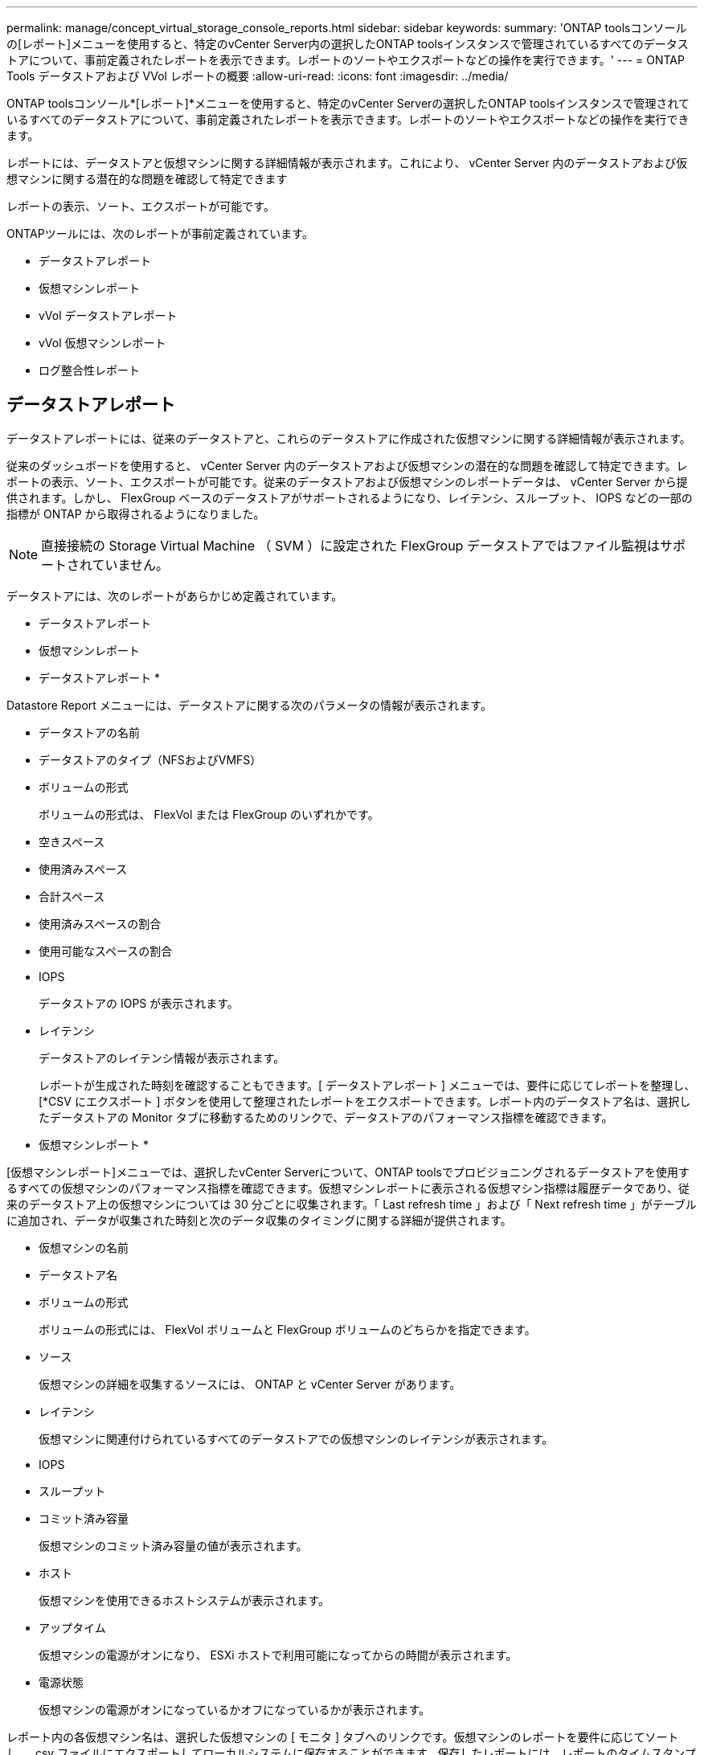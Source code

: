 ---
permalink: manage/concept_virtual_storage_console_reports.html 
sidebar: sidebar 
keywords:  
summary: 'ONTAP toolsコンソールの[レポート]メニューを使用すると、特定のvCenter Server内の選択したONTAP toolsインスタンスで管理されているすべてのデータストアについて、事前定義されたレポートを表示できます。レポートのソートやエクスポートなどの操作を実行できます。' 
---
= ONTAP Tools データストアおよび VVol レポートの概要
:allow-uri-read: 
:icons: font
:imagesdir: ../media/


[role="lead"]
ONTAP toolsコンソール*[レポート]*メニューを使用すると、特定のvCenter Serverの選択したONTAP toolsインスタンスで管理されているすべてのデータストアについて、事前定義されたレポートを表示できます。レポートのソートやエクスポートなどの操作を実行できます。

レポートには、データストアと仮想マシンに関する詳細情報が表示されます。これにより、 vCenter Server 内のデータストアおよび仮想マシンに関する潜在的な問題を確認して特定できます

レポートの表示、ソート、エクスポートが可能です。

ONTAPツールには、次のレポートが事前定義されています。

* データストアレポート
* 仮想マシンレポート
* vVol データストアレポート
* vVol 仮想マシンレポート
* ログ整合性レポート




== データストアレポート

データストアレポートには、従来のデータストアと、これらのデータストアに作成された仮想マシンに関する詳細情報が表示されます。

従来のダッシュボードを使用すると、 vCenter Server 内のデータストアおよび仮想マシンの潜在的な問題を確認して特定できます。レポートの表示、ソート、エクスポートが可能です。従来のデータストアおよび仮想マシンのレポートデータは、 vCenter Server から提供されます。しかし、 FlexGroup ベースのデータストアがサポートされるようになり、レイテンシ、スループット、 IOPS などの一部の指標が ONTAP から取得されるようになりました。


NOTE: 直接接続の Storage Virtual Machine （ SVM ）に設定された FlexGroup データストアではファイル監視はサポートされていません。

データストアには、次のレポートがあらかじめ定義されています。

* データストアレポート
* 仮想マシンレポート


* データストアレポート *

Datastore Report メニューには、データストアに関する次のパラメータの情報が表示されます。

* データストアの名前
* データストアのタイプ（NFSおよびVMFS）
* ボリュームの形式
+
ボリュームの形式は、 FlexVol または FlexGroup のいずれかです。

* 空きスペース
* 使用済みスペース
* 合計スペース
* 使用済みスペースの割合
* 使用可能なスペースの割合
* IOPS
+
データストアの IOPS が表示されます。

* レイテンシ
+
データストアのレイテンシ情報が表示されます。

+
レポートが生成された時刻を確認することもできます。[ データストアレポート ] メニューでは、要件に応じてレポートを整理し、 [*CSV にエクスポート ] ボタンを使用して整理されたレポートをエクスポートできます。レポート内のデータストア名は、選択したデータストアの Monitor タブに移動するためのリンクで、データストアのパフォーマンス指標を確認できます。



* 仮想マシンレポート *

[仮想マシンレポート]メニューでは、選択したvCenter Serverについて、ONTAP toolsでプロビジョニングされるデータストアを使用するすべての仮想マシンのパフォーマンス指標を確認できます。仮想マシンレポートに表示される仮想マシン指標は履歴データであり、従来のデータストア上の仮想マシンについては 30 分ごとに収集されます。「 Last refresh time 」および「 Next refresh time 」がテーブルに追加され、データが収集された時刻と次のデータ収集のタイミングに関する詳細が提供されます。

* 仮想マシンの名前
* データストア名
* ボリュームの形式
+
ボリュームの形式には、 FlexVol ボリュームと FlexGroup ボリュームのどちらかを指定できます。

* ソース
+
仮想マシンの詳細を収集するソースには、 ONTAP と vCenter Server があります。

* レイテンシ
+
仮想マシンに関連付けられているすべてのデータストアでの仮想マシンのレイテンシが表示されます。

* IOPS
* スループット
* コミット済み容量
+
仮想マシンのコミット済み容量の値が表示されます。

* ホスト
+
仮想マシンを使用できるホストシステムが表示されます。

* アップタイム
+
仮想マシンの電源がオンになり、 ESXi ホストで利用可能になってからの時間が表示されます。

* 電源状態
+
仮想マシンの電源がオンになっているかオフになっているかが表示されます。



レポート内の各仮想マシン名は、選択した仮想マシンの [ モニタ ] タブへのリンクです。仮想マシンのレポートを要件に応じてソートし、 .csv ファイルにエクスポートしてローカルシステムに保存することができます。保存したレポートには、レポートのタイムスタンプも追加されます。

FlexGroup ボリュームをベースとする仮想マシンでは、新しい仮想マシンの電源をオンにすると、 ONTAP で監視するためのファイルが登録されます。レイテンシ、スループット、および IOPS の履歴指標は、 VM レポートに ONTAP からアクセスしたときに取得されます。



== vVol レポート

vVol レポートには、 VMware Virtual Volumes （ vVol ）データストアと、それらのデータストアに作成された仮想マシンに関する詳細情報が表示されます。vVol ダッシュボードを使用すると、 vCenter Server 内の vVol データストアおよび仮想マシンの潜在的な問題を確認して特定できます。

レポートを表示、整理、エクスポートできます。vVolデータストアおよび仮想マシンレポートのデータは、ONTAP から提供されます。

vVol には、次の組み込みのレポートが用意されています。

* vVol データストアレポート
* vVol VM レポート


* vVol データストアレポート *

vVol データストアレポートのメニューには、データストアに関する次のパラメータに関する情報が表示されます。

* vVol データストア名
* 空きスペース
* 使用済みスペース
* 合計スペース
* 使用済みスペースの割合
* 使用可能なスペースの割合
* IOPS
* ONTAP 9.8 以降の NFS ベースの VVOL データストアについては、レイテンシのパフォーマンス指標を確認できます。レポートが生成された時刻を確認することもできます。vVol データストアレポートのメニューでは、要件に応じてレポートを整理し、 CSV にエクスポート * ボタンを使用して整理されたレポートをエクスポートできます。レポート内の各 SAN vVol データストア名は、選択した SAN vVol データストアの監視タブに移動するためのリンクで、パフォーマンス指標を表示できます。


* VVol 仮想マシンレポート *

vVol 仮想マシンのサマリレポートのメニューには、選択した vCenter Server 用に VASA Provider for ONTAP でプロビジョニングされた SAN vVol データストアを使用するすべての仮想マシンのパフォーマンス指標が表示されます。VM レポートに表示される仮想マシン指標は履歴データであり、 VVOL データストア上の仮想マシンについては 10 分ごとに収集されます。「最終更新時刻」と「次の更新時刻」が表に追加され、データが収集された時刻と次のデータ収集時刻に関する情報が提供されます。

* 仮想マシンの名前
* コミット済み容量
* アップタイム
* IOPS
* スループット
+
仮想マシンの電源がオンになっているかオフになっているかが表示されます。

* 論理スペース
* ホスト
* 電源状態
* レイテンシ
+
仮想マシンに関連付けられているすべての VVol データストアでの仮想マシンのレイテンシが表示されます。



レポート内の各仮想マシン名は、選択した仮想マシンの [ モニタ ] タブへのリンクです。仮想マシンレポートを要件に応じて整理し、レポートを「 .csv 」形式でエクスポートして、ローカルシステムに保存できます。保存したレポートには、タイムスタンプが追加されます。

*ログ整合性レポート*

ログ整合性レポートには、ファイル整合性ステータスが表示されます。ログの整合性がスケジュールされた間隔でチェックされ、レポートが[Log Integrity Report]タブに表示されます。また、ロールオーバーされているさまざまな監査ファイルのステータスも表示されます。

使用可能なログファイルのステータスは次のとおりです。

* Active：ログの書き込み先である現在アクティブなファイルを示します。
* Normal：アーカイブファイルが改ざんまたは削除されていないことを示します。
* Tampered：アーカイブ後にファイルが変更されたことを示します
* rollover_delete:ファイルがlog4j保持ポリシーの一部として削除されたことを示します
* Unexpected_delete：ファイルが手動で削除されたことを示します。


ONTAP tools for VMware vSphereは、次の項目について監査ログを生成します。

* ONTAP toolsサービス
+
vscserviceの監査ログの場所：_/opt/netapp/vscservice/vsc-audit.log _。ログ整合性レポートの次のパラメータは、_/opt/netapp/vscserver/etc/log4j2.properties_fileで変更できます。

+
** ロールオーバーの最大ログサイズ。
** 保持ポリシー。このパラメータのデフォルト値は10ファイルです。
** File size（ファイルサイズ）。このパラメータのデフォルト値は、ファイルがアーカイブされる前の10MBです。新しい値を有効にするには、サービスを再起動する必要があります。


* VPサービス
+
VPサービスの監査ログの場所：_/opt/netapp/vpservice/vp-audit.log _ VP監査ログは、_/opt/netapp/vpserver/conf/log4j2.properties_ファイルで変更できます。新しい値を有効にするには、サービスを再起動する必要があります。

* MAINTコマンド
+
メンテナンスサービスの監査ログの場所：_/opt/netapp/vscservice/maint-audit.log _ MAINTログファイルは_/opt/netapp/vscserver/etc/maint _ logger.properties_ファイルで変更できます。デフォルト値を変更した場合は、新しい値を有効にするためにサーバを再起動します。



定期的に監査ログをチェックするようにスケジューラを設定できます。スケジューラのデフォルト値は1日です。_/opt/netapp/vscserver/etc/maint _ logger.properties_ファイルの値を変更できます。
